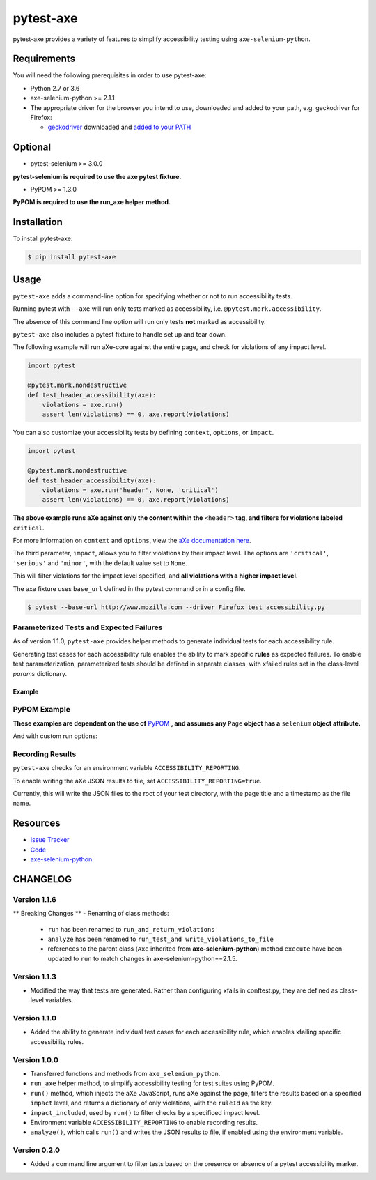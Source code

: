 pytest-axe
==========

pytest-axe provides a variety of features to simplify accessibility testing using ``axe-selenium-python``.

.. image:: https://img.shields.io/badge/license-MPL%202.0-blue.svg
   :target: https://github.com/mozilla-services/pytest-axe/blob/master/LICENSE.txt
   :alt: License
.. image:: https://img.shields.io/pypi/v/pytest-axe.svg
   :target: https://pypi.org/project/pytest-axe/
   :alt: PyPI
.. image:: https://travis-ci.org/mozilla-services/pytest-axe.svg
   :target: https://travis-ci.org/mozilla-services/pytest-axe
   :alt: Travis
.. image:: https://img.shields.io/github/issues-raw/mozilla-services/pytest-axe.svg
  :target: https://github.com/mozilla-services/pytest-axe/issues
  :alt: Issues
.. image:: https://api.dependabot.com/badges/status?host=github&repo=mozilla-services/axe-selenium-python
   :target: https://dependabot.com
   :alt: Dependabot
.. image:: https://coveralls.io/repos/github/mozilla-services/pytest-axe/badge.svg?branch=master
   :target: https://coveralls.io/github/mozilla-services/pytest-axe?branch=master

Requirements
------------

You will need the following prerequisites in order to use pytest-axe:

- Python 2.7 or 3.6
- axe-selenium-python >= 2.1.1
- The appropriate driver for the browser you intend to use, downloaded and added to your path, e.g. geckodriver for Firefox:

  - `geckodriver <https://github.com/mozilla/geckodriver/releases>`_ downloaded and `added to your PATH <https://stackoverflow.com/questions/40208051/selenium-using-python-geckodriver-executable-needs-to-be-in-path#answer-40208762>`_

Optional
--------

- pytest-selenium >= 3.0.0

**pytest-selenium is required to use the axe pytest fixture.**

- PyPOM >= 1.3.0

**PyPOM is required to use the run_axe helper method.**

Installation
------------

To install pytest-axe:

.. code-block:: bash

  $ pip install pytest-axe

Usage
------

``pytest-axe`` adds a command-line option for specifying whether or not to run accessibility tests.

Running pytest with ``--axe`` will run only tests marked as accessibility, i.e. ``@pytest.mark.accessibility``.

The absence of this command line option will run only tests **not** marked as accessibility.

``pytest-axe`` also includes a pytest fixture to handle set up and tear down.

The following example will run aXe-core against the entire page, and check for violations of any impact level.

.. code-block:: python

    import pytest

    @pytest.mark.nondestructive
    def test_header_accessibility(axe):
        violations = axe.run()
        assert len(violations) == 0, axe.report(violations)

You can also customize your accessibility tests by defining ``context``, ``options``, or ``impact``.

.. code-block:: python

    import pytest

    @pytest.mark.nondestructive
    def test_header_accessibility(axe):
        violations = axe.run('header', None, 'critical')
        assert len(violations) == 0, axe.report(violations)

**The above example runs aXe against only the content within the** ``<header>`` **tag, and filters for violations labeled** ``critical``.

For more information on ``context`` and ``options``, view the `aXe
documentation here <https://github.com/dequelabs/axe-core/blob/master/doc/API.md#parameters-axerun>`_.

The third parameter, ``impact``, allows you to filter violations by their impact
level. The options are ``'critical'``, ``'serious'`` and ``'minor'``, with the
default value set to ``None``.

This will filter violations for the impact level specified, and **all violations with a higher impact level**.

The axe fixture uses ``base_url`` defined in the pytest command or in a config file.

.. code-block:: bash

  $ pytest --base-url http://www.mozilla.com --driver Firefox test_accessibility.py

Parameterized Tests and Expected Failures
^^^^^^^^^^^^^^^^^^^^^^^^^^^^^^^^^^^^^^^^^
As of version 1.1.0, ``pytest-axe`` provides helper methods to generate individual tests for
each accessibility rule.

Generating test cases for each accessibility rule enables the ability to
mark specific **rules** as expected failures. To enable test parameterization,
parameterized tests should be defined in separate classes, with xfailed rules
set in the class-level `params` dictionary.


Example
*******

.. code-block:: python
    import pytest
    from selenium import webdriver
    from pytest_axe.pytest_axe import PytestAxe as Axe
    from pytest_axe.parametrize_tests import *

    class TestHomePageAccessibility(object):
        params = {
            # Used by pytest-axe to generate tests and configure xfails
            "color-contrast": "Reason: GitHub issue #5014 https://github.com/mozilla-services/screenshots/issues/5014",
            "html-has-lang": "Reason: GitHub issue #5015 https://github.com/mozilla-services/screenshots/issues/5015",
            "landmark-one-main": "Reason: GitHub issue #5016 https://github.com/mozilla-services/screenshots/issues/5016",
            "link-name": "Reason: GitHub issue #5017 https://github.com/mozilla-services/screenshots/issues/5017",
            "meta-viewport": "Reason: GitHub issue #5018 https://github.com/mozilla-services/screenshots/issues/5018",
            "region": "Reason: GitHub issue #5016 https://github.com/mozilla-services/screenshots/issues/5016",
        }

        @pytest.mark.accessibility
        def test_home_page_accessibility(self, rule):
            """Run accessibility audits on the home page of Screenshots."""
            driver = webdriver.Firefox()
            driver.get("https://firefox.com")
            axe = Axe(driver)
            axe.inject()

            results = axe.run_single_rule(rule)
            assert len(results) == 0, home_page.report(results)

PyPOM Example
^^^^^^^^^^^^^^^^^^^^^

**These examples are dependent on the use of** `PyPOM <https://github.com/mozilla/PyPOM>`_ **, and assumes any** ``Page`` **object has a** ``selenium`` **object attribute.**

.. code-block:: python
    from pytest_axe.pytest_axe import run_axe


    @pytest.mark.accessibility
    def test_login_page_accessibility(login_page):
      """Test login page for accessibility violations."""
      run_axe(login_page)

And with custom run options:

.. code-block:: python
    from pytest_axe.pytest_axe import run_axe


    @pytest.mark.accessibility
    def test_login_page_accessibility(login_page):
        """Test login page header for critical accessibility violations."""
        run_axe(login_page, "header", None, "critical")

Recording Results
^^^^^^^^^^^^^^^^^^^

``pytest-axe`` checks for an environment variable ``ACCESSIBILITY_REPORTING``.

To enable writing the aXe JSON results to file, set ``ACCESSIBILITY_REPORTING=true``.

Currently, this will write the JSON files to the root of your test directory, with the page title and a timestamp as the file name.


Resources
---------

- `Issue Tracker <http://github.com/mozilla-services/pytest-axe/issues>`_
- `Code <http://github.com/mozilla-services/pytest-axe/>`_
- `axe-selenium-python <https://github.com/mozilla-services/axe-selenium-python>`_

CHANGELOG
----------

Version 1.1.6
^^^^^^^^^^^^^
** Breaking Changes **
- Renaming of class methods:
  - ``run`` has been renamed to ``run_and_return_violations``
  - ``analyze`` has been renamed to ``run_test_and write_violations_to_file``
  - references to the parent class (``Axe`` inherited from **axe-selenium-python**) method ``execute`` have been updated to ``run`` to match changes in axe-selenium-python==2.1.5.

Version 1.1.3
^^^^^^^^^^^^^
- Modified the way that tests are generated. Rather than configuring xfails in conftest.py, they are defined as class-level variables.

Version 1.1.0
^^^^^^^^^^^^^
- Added the ability to generate individual test cases for each accessibility rule, which enables xfailing specific accessibility rules.

Version 1.0.0
^^^^^^^^^^^^^^
- Transferred functions and methods from ``axe_selenium_python``.
- ``run_axe`` helper method, to simplify accessibility testing for test suites using PyPOM.
- ``run()`` method, which injects the aXe JavaScript, runs aXe against the page, filters the results based on a specified ``impact`` level, and returns a dictionary of only violations, with the ``ruleId`` as the key.
- ``impact_included``, used by ``run()`` to filter checks by a specificed impact level.
- Environment variable ``ACCESSIBILITY_REPORTING`` to enable recording results.
- ``analyze()``, which calls ``run()`` and writes the JSON results to file, if enabled using the environment variable.

Version 0.2.0
^^^^^^^^^^^^^^
- Added a command line argument to filter tests based on the presence or absence of a pytest accessibility marker.
